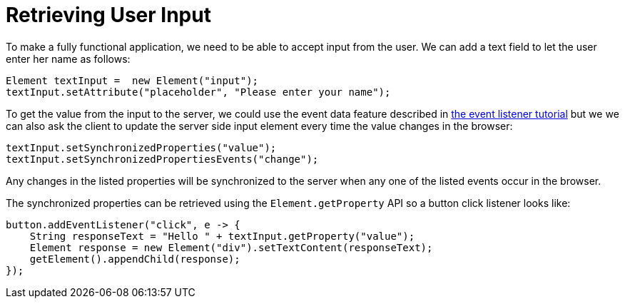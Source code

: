 ifdef::env-github[:outfilesuffix: .asciidoc]
= Retrieving User Input
To make a fully functional application, we need to be able to accept input from the user. We can add a text field to let the user enter her name as follows:

[source,java]
----
Element textInput =  new Element("input");
textInput.setAttribute("placeholder", "Please enter your name");
----

To get the value from the input to the server, we could use the event data feature described in <<tutorial-event-listener#,the event listener tutorial>> but we we can also ask the client to update the server side input element every time the value changes in the browser:

[source,java]
----
textInput.setSynchronizedProperties("value");
textInput.setSynchronizedPropertiesEvents("change");
----

Any changes in the listed properties will be synchronized to the server when any one of the listed events occur in the browser.

The synchronized properties can be retrieved using the `Element.getProperty` API so a button click listener looks like:

[source,java]
----
button.addEventListener("click", e -> {
    String responseText = "Hello " + textInput.getProperty("value");
    Element response = new Element("div").setTextContent(responseText);
    getElement().appendChild(response);
});
----
